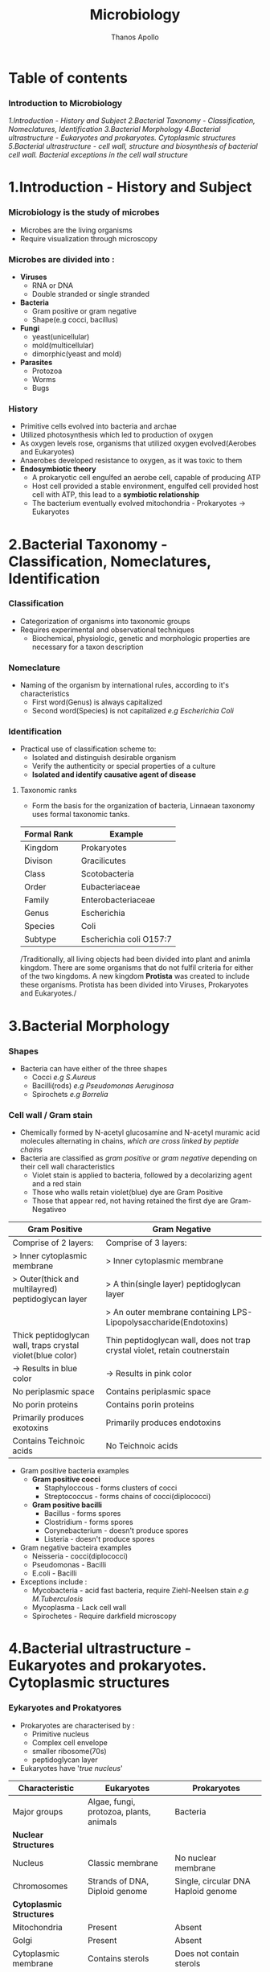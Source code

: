 #+title: Microbiology
#+author: Thanos Apollo
#+description: Personal notes of microbiology, according to the syllabus of MU-Sofia 2022

* Table of contents
*** Introduction to Microbiology
[[1.Introduction - History and Subject]]
[[2.Bacterial Taxonomy - Classification, Nomeclatures, Identification]]
[[3.Bacterial Morphology]]
[[4.Bacterial ultrastructure - Eukaryotes and prokaryotes. Cytoplasmic structures]]
[[5.Bacterial ultrastructure - cell wall, structure and biosynthesis of bacterial cell wall. Bacterial exceptions in the cell wall structure]]


* 1.Introduction - History and Subject
*** Microbiology is the study of microbes
+ Microbes are the living organisms
+ Require visualization through microscopy
*** Microbes are divided into :
+ *Viruses*
  + RNA or DNA
  + Double stranded or single stranded
+ *Bacteria*
  + Gram positive or gram negative
  + Shape(e.g cocci, bacillus)
+ *Fungi*
  + yeast(unicellular)
  + mold(multicellular)
  + dimorphic(yeast and mold)
+ *Parasites*
  + Protozoa
  + Worms
  + Bugs
*** History
+ Primitive cells evolved into bacteria and archae
+ Utilized photosynthesis which led to production of oxygen
+ As oxygen levels rose, organisms that utilized oxygen evolved(Aerobes and Eukaryotes)
+ Anaerobes developed resistance to oxygen, as it was toxic to them
+ *Endosymbiotic theory*
  + A prokaryotic cell engulfed an aerobe cell, capable of producing ATP
  + Host cell provided a stable environment, engulfed cell provided host cell with ATP, this lead to a *symbiotic relationship*
  + The bacterium eventually evolved mitochondria - Prokaryotes -> Eukaryotes
* 2.Bacterial Taxonomy - Classification, Nomeclatures, Identification
*** Classification
+ Categorization of organisms into taxonomic groups
+ Requires experimental and observational techniques
  + Biochemical, physiologic, genetic and morphologic properties are necessary for a taxon description
*** Nomeclature
+ Naming of the organism by international rules, according to it's characteristics
  + First word(Genus) is always capitalized
  + Second word(Species) is not capitalized
    /e.g Escherichia Coli/
*** Identification
+ Practical use of classification scheme to:
  + Isolated and distinguish desirable organism
  + Verify the authenticity or special properties of a culture
  + *Isolated and identify causative agent of disease*

**** Taxonomic ranks
+ Form the basis for the organization of bacteria, Linnaean taxonomy uses formal taxonomic tanks.
| Formal Rank | Example                 |
|-------------+-------------------------|
| Kingdom     | Prokaryotes             |
| Divison     | Gracilicutes            |
| Class       | Scotobacteria           |
| Order       | Eubacteriaceae          |
| Family      | Enterobacteriaceae      |
| Genus       | Escherichia             |
| Species     | Coli                    |
| Subtype     | Escherichia coli O157:7 |
|-------------+-------------------------|

/Traditionally, all living objects had been divided into plant and animla kingdom.
There are some organisms that do not fulfil criteria for either of the two kingdoms.
A new kingdom *Protista* was created to include these organisms. Protista has been divided into Viruses, Prokaryotes and Eukaryotes./
* 3.Bacterial Morphology
*** Shapes
+ Bacteria can have either of the three shapes
  + Cocci /e.g S.Aureus/
  + Bacilli(rods) /e.g Pseudomonas Aeruginosa/
  + Spirochets /e.g Borrelia/
*** Cell wall / Gram stain
+ Chemically formed by N-acetyl glucosamine and N-acetyl muramic acid molecules alternating in chains, /which are cross linked by peptide chains/
+ Bacteria are classified as /gram positive/ or /gram negative/ depending on their cell wall characteristics
  + Violet stain is applied to bacteria, followed by a decolarizing agent and a red stain
  + Those who walls retain violet(blue) dye are Gram Positive
  + Those that appear red, not having retained the first dye are Gram-Negativeo

| *Gram Positive*                                            | *Gram Negative*                                                            |
|------------------------------------------------------------+----------------------------------------------------------------------------|
| Comprise of 2 layers:                                      | Comprise of 3 layers:                                                      |
| > Inner cytoplasmic membrane                               | > Inner cytoplasmic membrane                                               |
| > Outer(thick and multilayred) peptidoglycan layer         | > A thin(single layer) peptidoglycan layer                                 |
|                                                            | > An outer membrane containing LPS-Lipopolysaccharide(Endotoxins)          |
|------------------------------------------------------------+----------------------------------------------------------------------------|
| Thick peptidoglycan wall, traps crystal violet(blue color) | Thin peptidoglycan wall, does not trap crystal violet, retain coutnerstain |
| -> Results in blue color                                   | -> Results in pink color                                                   |
|------------------------------------------------------------+----------------------------------------------------------------------------|
| No periplasmic space                                       | Contains periplasmic space                                                 |
| No porin proteins                                          | Contains porin proteins                                                    |
| Primarily produces exotoxins                               | Primarily produces endotoxins                                              |
| Contains Teichnoic acids                                   | No Teichnoic acids                                                         |
|------------------------------------------------------------+----------------------------------------------------------------------------|
+ Gram positive bacteria examples
  + *Gram positive cocci*
    + Staphyloccous - forms clusters of cocci
    + Streptococcus - forms chains of cocci(diplococci)
  + *Gram positive bacilli*
    + Bacillus - forms spores
    + Clostridium - forms spores
    + Corynebacterium - doesn't produce spores
    + Listeria - doesn't produce spores
+ Gram negative bacteira examples
  + Neisseria - cocci(diplococci)
  + Pseudomonas - Bacilli
  + E.coli - Bacilli
+ Exceptions include :
  + Mycobacteria - acid fast bacteria, require Ziehl-Neelsen stain /e.g M.Tuberculosis/
  + Mycoplasma - Lack cell wall
  + Spirochetes - Require darkfield microscopy

* 4.Bacterial ultrastructure - Eukaryotes and prokaryotes. Cytoplasmic structures
*** Eykaryotes and Prokatyores
+ Prokaryotes are characterised by :
  + Primitive nucleus
  + Complex cell envelope
  + smaller ribosome(70s)
  + peptidoglycan layer
+ Eukaryotes have '/true nucleus/'
| *Characteristic*         | *Eukaryotes*                            | *Prokaryotes*                       |
|--------------------------+-----------------------------------------+-------------------------------------|
| Major groups             | Algae, fungi, protozoa, plants, animals | Bacteria                            |
|--------------------------+-----------------------------------------+-------------------------------------|
| *Nuclear Structures*     |                                         |                                     |
|--------------------------+-----------------------------------------+-------------------------------------|
| Nucleus                  | Classic membrane                        | No nuclear membrane                 |
|--------------------------+-----------------------------------------+-------------------------------------|
| Chromosomes              | Strands of DNA, Diploid genome          | Single, circular DNA Haploid genome |
|--------------------------+-----------------------------------------+-------------------------------------|
| *Cytoplasmic Structures* |                                         |                                     |
|--------------------------+-----------------------------------------+-------------------------------------|
| Mitochondria             | Present                                 | Absent                              |
|--------------------------+-----------------------------------------+-------------------------------------|
| Golgi                    | Present                                 | Absent                              |
|--------------------------+-----------------------------------------+-------------------------------------|
| Cytoplasmic membrane     | Contains sterols                        | Does not contain sterols            |
|--------------------------+-----------------------------------------+-------------------------------------|
| Reproduction             | Sexual and asexual                      | Asexual(binary fission)             |
|--------------------------+-----------------------------------------+-------------------------------------|
| Respiration              | Via mitochondria                        | Via cytoplasmic membrane            |

*** Bacterial structures
+ *Nucleoid*
  + Bacterial DNA which typically comprises of a single circle of double-stranded DNA
  + Histones are not present to maintain conformation of DNA
  + DNA does not form nucleus
+ *Plasmid*
  + smaller genetic structures that can replicate independently of chromosomes
+ *Cytoplasmic inclusions*
  + Metachromatic granules that serve as a nutrient reserve
* 5.Bacterial ultrastructure - cell wall, structure and biosynthesis of bacterial cell wall. Bacterial exceptions in the cell wall structure
*** Cell wall
+ Distinguishes gram positive from gram negative bacteria
| *Gram Positive*                                            | *Gram Negative*                                                            |
|------------------------------------------------------------+----------------------------------------------------------------------------|
| Comprise of 2 layers:                                      | Comprise of 3 layers:                                                      |
| > Inner cytoplasmic membrane                               | > Inner cytoplasmic membrane                                               |
| > Outer(thick and multilayred) peptidoglycan layer         | > A thin(single layer) peptidoglycan layer                                 |
|                                                            | > An outer membrane containing LPS-Lipopolysaccharide(Endotoxins)          |
|------------------------------------------------------------+----------------------------------------------------------------------------|
| Thick peptidoglycan wall, traps crystal violet(blue color) | Thin peptidoglycan wall, does not trap crystal violet, retain coutnerstain |
| -> Results in blue color                                   | -> Results in pink color                                                   |
|------------------------------------------------------------+----------------------------------------------------------------------------|
| No periplasmic space                                       | Contains periplasmic space                                                 |
| No porin proteins                                          | Contains porin proteins                                                    |
| Primarily produces exotoxins                               | Primarily produces endotoxins                                              |
| Contains Teichnoic acids                                   | No Teichnoic acids                                                         |
|------------------------------------------------------------+----------------------------------------------------------------------------|

+ Bacterial exceptions
  + Mycobacteria -> consist of mycolic acids
  + Chlamydia -> muramic acid
  + Mycoplasma -> No cell wall, incoporates sterols
* 6.Bacterial ultrastructure - external structures
+ *Capsules* - Glycocalyx
  + Some bacteria are closely surrounded by loose polysaccharide or protein layers called capsules
  + Functions of capsules:
    + Protein against phagocytosis
    + K-Antigen polysaccharides, protect from immune system
    + Promote adherance
+ Flagella
  + Aid motillity
+ Pili
  + Adherance
  + Sex pili promotes conjugation -> plasmid transfer
* 7.Bacterial ultrastructure - spores
+ Bacterial endospores are the most resistant cells
+ Spore = dehydrated, multishelled structure, dormant
+ Formed when nutriends are limited
  + Allows bacteria to survive extreme conditions
  + Spores lack metabolic activity
  + Core contains dipicolinic acid -> responsible for heat resistance
+ Must autoclave to kill spores
+ Hydrogen peroxide and iodine based agents are also sporocidal

* 8.Bacterial Metabolism
+ Bacterial metabolism refers to biochemical reactions that occur within a bacterium
+ Bacterial can be further classified according to their metabolic process i.e how they deal with oxygen, how they deal with their carbon energy source as well as the end products they produce
+ Classification according to oxygen utilization
  + Obligate Aerobes
    + Cannot survive without oxygen
    + Require oxygen for growth
    + Use O2 as final e- acceptor in aerobic respiration
  + Obligate Anaerobes
    + Cannot survive in the presence of oxygen
    + Don't need O2 as nutrient
    + Survive by fermentation and anaerobic respiration
  + Facultative anaerobes
    + Prefer O2 but can grow without it
* 9.Bacterial growth and cell division
*** Bacterial growth requirments
+ Effects of pH
  + Acidophiles -> prefer acidic enviroments e.g mycobacteria
  + Neutrophils -> neutral pH
  + Alkaliphiles -> alkaline environments e.g Vibrio cholerae
+ Effects of Temperatrue
  + Psychophiles -> prefer cold
  + Mesophiles -> prefer 37C
  + Thermophiles -> prefer hot > 45C
*** Bacterial Cell division
+ Grow and replicate by binary fission
+ Asexual type of cell division
  + two identical daughter cells are formed
* 10.Bacterial Genetics: DNA- the genetic material-structure, replication and function
+ Genetics is the science of hereditary and variability of organisms, including microorganisms
*** Genetic material-structure
+ Bacterial genome consists of :
  + Bacterial chromosome
  + Plasmids
  + Transpons
  + Integrons
+ *Bacterial chromosome*
  + A single circular haploid circular molecule
  + Bacterial DNA is *supercoiled* due to DNA gyrase
+ *Plasmids*
  + Extrachromosomal, non-essential, replicate independently of bacterial chromosome, smaller than chromosome
  + Carry genes for virulence factors or antiobiotic resistance
+ *Transpons*
  + /known as jumping genes/
  + Transfer genes from one place to another or between different DNA molecules i.e plasmid -> chromosome
+ *Integrons*
  + Contains cassettes of resistance genes and together with transponosons play important role in dissemination of antimicrobial resistance
*** Replication
+ Replication is initiated at Ori C
+ Helicase unwinds double helix -> replication fork
+ Primase synethesizes Primer
+ DNA polymerase synthesizes a copy of DNA in 5-3 direction, leading and lagging strands
+ DNA ligase 'glues' pieces of DNA on lagging strand
*** Function
+ Bacteria don't have any introns or exons
+ Genes are organized into operons
+ Operon = Genes that are *controlled by operator*
+ /e.g Lac Operon in E.Coli/
* 11.Bacterial Genetics : Mutation, recombination and DNA exchange
+ *Transformation*:
  + Competent bacteria can bind and import pieces of environmental naked bacterial DNA
+ *Conjugation*
  + Transfer of dna material using plasmids
+ *Transduction*
  + Generalized -> A *packaging* error. Lytic phage infects bacterium, leading to cleavage of bacterial DNA. Parts of bacterial chromosomal DNA may become packaged in phage capsid, phage infects another bacterium, transferring these genes
  + Speciliazed -> An *excision* event.
    + Lysogenic phage infects bacterium
    + Viral DNA incoporates into bacterial chromosome
    + When phage DNA is excised, bacterial genes may be excised with it
    + DNA is packaged into phage capsid and can infect another bacterium


* 32.Staphyloccous
*** Characteristic:
+ *Spherical cocci, grow in clusters*
+ absence of endospores
+ non-motile
+ facultative anaerobic
+ *Gram positive*
+ *Catalase positive*
+ Present on skin and mucous membranes
+ Staphyloccous Aureus is the only coagulase positive Staphylococci
*** S.Aureus
| Reservoir | Bacterial culture    | Virulence factors                                              | Diseases                     | Treatment                  |
|-----------+----------------------+----------------------------------------------------------------+------------------------------+----------------------------|
| Skin      | Gold-yellow colonies | Enzymes:                                                       | Cellulitis                   | MSSA                       |
| Nares     | Beta hemolysis       | - Catalase                                                     | Impetigo                     | - Oxacillin or Clindamycin |
|           | Mannitol fermenter   | - Coagulase                                                    | Abscess                      | MRSA                       |
|           | Catalase +           | - Hyuloronidase                                                | Acute bacterial endocarditis | - Vancomycin               |
|           | Coagualse +          | - Penicillinase                                                | Septic arthritis             | - Linezolid                |
|           |                      | Toxins                                                         | Ostemyelitis                 |                            |
|           |                      | - Toxic-shock syndrome toxin                                   |                              |                            |
|           |                      | - Preformed enterotoxins                                       |                              |                            |
|           |                      | Proteins                                                       |                              |                            |
|           |                      | - Protein A : Binds to IgG fc portion, preventing phagocytosis |                              |                            |
|           |                      | - Modified PNB(in MRSA)                                        |                              |                            |
|           |                      | - Capsular polysaccharides                                     |                              |                            |
*** Staphylococcus epidermidis
| Reservoir | Bacterial culture       | Virulence factors  | Diseases                            | Treatment   |
|-----------+-------------------------+--------------------+-------------------------------------+-------------|
| Skin      | *Novobiocin-sensitive*  | Urease producer    | Foreign body infections             | Clindamycin |
|           | Catalase +              | Biofilm production | e.g catheters or prosthetic devices | Vancomycin  |
|           | *Mannitol nonfermenter* |                    |                                     |             |
*** Staphylococcus saprophyticus
| Resevoir             | Bacterial Culture    | Virulence factors | Diseases | Treatment              |
|----------------------+----------------------+-------------------+----------+------------------------|
| female genital tract | Novobiocin-resistant | Urease producer   | UTIs     | TMP/SMX                |
|                      |                      |                   |          | Amoxcillin-clavulanate |
* 33.Streptococcus - group A, B and other Beta-hemolytic streptococci
*** Characteristics
+ All streptococci are catalase negative(-)
+ Susceptible to penicillin
+ Commonly arranged in chains
*** Group A - Streptococcus pyogenes
| Resrvoir   | Bacterial Culture      | Virulence Factors                                   | Diseases                               | Treatment   |
|------------+------------------------+-----------------------------------------------------+----------------------------------------+-------------|
| Orophatynx | Chain like arrangement | Toxins:                                             | Head and neck                          | Penicillin  |
|            | Facultative anaerobe   | - Erythrogenic exotoxin A                           | - Tonsilitis                           | Clindamycin |
|            | Lancefield group A     | - Streptolysin O                                    | - Otitis Media                         |             |
|            | *Bacitracin-Sensitive* | - Streptococcal Pyrogenic Toxin                     | - Pharyngitis                          |             |
|            | PYR positive           | Enzymes :                                           | Skin :                                 |             |
|            |                        | - DNAse - Destroys neutrophils                      | - Cellulitis                           |             |
|            |                        | - Streptokinase                                     | - Impetigo                             |             |
|            |                        | - Hyaluronidase                                     | - Necrotizing fasciitis                |             |
|            |                        | Proteins:                                           | Toxin mediated                         |             |
|            |                        | - Protein F -Meditates adherance to epithelia cells | - Scarlet fever                        |             |
|            |                        | - M Protein - prevents opsonization                 | - Toxc shock-like syndrome             |             |
|            |                        | - Hyaluronic acid capsule - inhibits phagocytosis   | Immunologic                            |             |
|            |                        |                                                     | - Acute rheumatic fever                |             |
|            |                        |                                                     | - Poststreptococcal glomerulonephritis |             |
|------------+------------------------+-----------------------------------------------------+----------------------------------------+-------------|

*** Group B - Streptococcus Agalactiae
+ Primarly affects babies (-B for babies)
| Reservoir     | Bacterial cutlure                             | Virulence factors | Diseases            | Treatment              |
|---------------+-----------------------------------------------+-------------------+---------------------+------------------------|
| Genital tract | *Bacitracin resistant*                        | Capsule           | Neonatal meningitis | Penicillin             |
|               | Lancfield Group B                             |                   | Neonatal sepsis     | 2nd gen Cephalosporins |
|               | Chain arangement                              |                   |                     |                        |
|               | Facultative anaerobe                          |                   |                     |                        |
|               | CAMP factor :                                 |                   |                     |                        |
|               | - Enlarges hemolysis in culture with S.Aureus |                   |                     |                        |
|               | Hippurate positive                            |                   |                     |                        |
|               | PYR negative                                  |                   |                     |                        |
|---------------+-----------------------------------------------+-------------------+---------------------+------------------------|

*** Other Beta hemolytic streptococci
**** Streptococcus Gallolyticus
| Reservoir | Bacterial Culture                 | Virulence factors | Diseases               | Treatment              |
|-----------+-----------------------------------+-------------------+------------------------+------------------------|
| GI tract  | Lancfield group D                 | Capsule           | Bacteremia             | Penicillin             |
|           | chain arrangement                 |                   | Endocarditis           | 3rd gen cephalosporins |
|           | beta hemolysis or gamma hemolysis |                   | *Colorectal Carcinoma* |                        |
|-----------+-----------------------------------+-------------------+------------------------+------------------------|
* 34.Streptococcus - Viridans streptococci, Streptococcus pneumoniae, Enterococcus
*** Characteristics
+ All Streptococci are catalase negative
+ Usually suceptible to penicillins
+ Chain like arrangement
*** Viridans streptococci
+ Includes S.Mitis, S.Mutans and S.Sanguinis
| Reservoir  | Bacterial culture      | Virulence Factors                             | Diseases                        | Treatment    |
|------------+------------------------+-----------------------------------------------+---------------------------------+--------------|
| Oropharynx | Chain-like arrangement | Dextrans :                                    | Dental carries:                 | *Penicillin* |
|            | *Optochin-resistant*   | - Facilitates binding on damaged heart valves | -By S.Mutans and S.Mitis        | Ceftriaxone  |
|            | Bile-insoluble         | Biofilm formation(dental plaqute):            | Subacute bacterial endocarditis | Macrolides   |
|            |                        | - by S.Mutans and S.Mitis                     | - By S.Sanguinis                |              |
|------------+------------------------+-----------------------------------------------+---------------------------------+--------------|

*** Streptococcus Pneumoniae
| Reservoir   | Bacterial Cutlure                  | Virulence Factors         | Diseases     | Treatment     |
|-------------+------------------------------------+---------------------------+--------------+---------------|
| Nasopharynx | *Optochin sensitive*               | Capsulaer Polysaccharides | Otitis media | Penicillin    |
|             | bile-soluble                       | IgA protease              | Sinusitis    | *Ceftriaxone* |
|             | *Enacapsulated*                    |                           | Pharyngitis  | Macrolides    |
|             | lancet-shaped diplococci in chains |                           | *Meningitis* |               |
|-------------+------------------------------------+---------------------------+--------------+---------------|

*** Enterococcus
+ 2 species:
  + E.Facium - Less common, resistant to vancomycin
  + E.Faecalis - More common, not resistant to vancomycin
| Reservoir | Bacterial culture                   | Diseases                 | Treatment    |
|-----------+-------------------------------------+--------------------------+--------------|
| GI Tract  | Diplococci in chains                | UTIs                     | Vancomycin   |
|           | *Lancfield Group D*                 | Billiary tree infections | VRE :        |
|           | Alpha hemolysis and gamma hemolysis | Subacute endocarditis    | - Linezolid  |
|           | PYR positive                        |                          | - Daptomycin |
|           | *Growth in bile and 6.5% NaCl*      |                          |              |
|-----------+-------------------------------------+--------------------------+--------------|

* 35.Corynebacterium
| *Reservoir*       | *Bacterial culture*                       | *Virulence Factors*       | *Diseases*    | *Treatment*                      |
|-------------------+-------------------------------------------+---------------------------+---------------+----------------------------------|
| Respiratory tract | Gram positive bacilli                     | Diptheria toxin(exotoxin) | Diphtheriasis | Macrolides                       |
|                   | Facultative anaerobe                      |                           |               | Diptheria antitoxin may be added |
|                   | *Elek test :*                             |                           |               |                                  |
|                   | - Detection of toxin                      |                           |               |                                  |
|                   | *Tellurite agar* : Black colonies         |                           |               |                                  |
|                   | *Loffler medium* : metachromatic granules |                           |               |                                  |

+ Transmission by respiratory droplets
+ Diptheria toxin ADP-ribosylates EL-2 inhibiting protein synthesis
+ Causes Diptheriasis:
  + Local featues :
    + *Grayish pseudomembrane* over the posterior pharyngeal wall or tonsils
    + Bull neck due to *cervial lymphadenopathy*
  + Systemic featues :
    + Myocarditis
* 36.Listeria, Gardnerella
*** Listeria Monocytogenes
| Resevoir                     | Bacterial culture                              | Virulence factors | Diseases               | Treatment  |
|------------------------------+------------------------------------------------+-------------------+------------------------+------------|
| Unpasteurized dairy products | Facultative anaerobe                           | Actin rocket tail | Listeriosis            | Ampicillin |
| Cold deli meats              | Facultative intracellular                      | Cold resistance   | Congenital Listeriosis | Penicillin |
| Transplacental transmission  | Flagella with characteristic tumbling motility |                   | Amnionitis :           |            |
|                              | Gram positive bacilli                          |                   | - Leads to abortion    |            |
|------------------------------+------------------------------------------------+-------------------+------------------------+------------|
+ Healthy individuals: *asymptomatic*
+ Pregnant woman :
  + Flu-like illness
  + Spontaneous abortion
+ Neonates :
  + *Meningitis*
  + Sepsis
  + Granulomatosis infantiseptica
*** Gardnerella Vaginalis
| Reservoir            | Bacterial culture                   | Virulence factors | Diseases            | Treatment     |
|----------------------+-------------------------------------+-------------------+---------------------+---------------|
| Normal vaginal flora | Gram variable rod                   | Pili              | Bacterial vaginosis | Metronidazole |
|                      | KOH whiff test used for diagnostics | Capsule           |                     | Clindamycin   |
|                      | -> Clue cells                       | Phospholipase C   |                     |               |
|                      | *Grows at pH > 4.5*                 | Biofilm formation |                     |               |
|----------------------+-------------------------------------+-------------------+---------------------+---------------|

* 37.Neisseria - N. Gonorrhoea
+ Gram negative, intracellular, aerobic diplococci
+ Sexual transmission
+ NO polysaccaride capsule
+ NO maltose acid detection
+ NO vaccine due to antigenic variation of pilus proteins

| Reservoir      | Bacterial Culture                  | Virulence Factors                      | Diseases                  | Treatment                               |
|----------------+------------------------------------+----------------------------------------+---------------------------+-----------------------------------------|
| Genitral tract | Diplococcus                        | IgA protease                           | Fitz-Hugh-Curtis syndrome | Ceftriaxone+Doxycycline OR Azithromycin |
|                | Intracellular - within neutrophils | Lipooligosaccharides                   | Gonorrhoeae               |                                         |
|                | Growth in Thayer-Martin agar       | Antigenic variation of pili:           | Neonatal conjuctivitis    |                                         |
|                | *Glucose fermenter*                | - Avoidance of neutralising antibodies | Septic arhtitis(knee)     |                                         |
|                | *Does NOT ferment maltose!*        |                                        |                           |                                         |
|                | Gram negative                      |                                        |                           |                                         |
|                | Aerobic                            |                                        |                           |                                         |
|----------------+------------------------------------+----------------------------------------+---------------------------+-----------------------------------------|
+ Diagnoses with NAAT(PCR)
+ We add doxycycline in case of co-infection with Chlamydia
+ Clinical features :
  + Purulent urethral discharge (yellow-green)
  + Fitz-Hugh-Curtis syndrome :
    + Liver capsule inflammation, commonly as complication of pelvic inflammatory disease in females
* 38.Neisseria - N. Meningitidis
| Resevoir    | Bacterial culture               | Virulence factors                      | Diseases                                | Treatment   |
|-------------+---------------------------------+----------------------------------------+-----------------------------------------+-------------|
| Nasopharynx | Gram negative diplococci        | IgA protease                           | Meningitis                              | Ceftriaxone |
|             | Facultative intracellular       | Capsular polysaccharides               | Waterhouse-Friderichsen sydnrome        |             |
|             | Growth in Thayer-Martin agar    | Lipooligosaccharides                   | Meningococcemia with petechial bleeding |             |
|             | *Glucose AND Maltose fermenter* | Pili and proteins that allow adherance |                                         |             |
|-------------+---------------------------------+----------------------------------------+-----------------------------------------+-------------|

+ Transmission by respiratory droplets
+ Vaccination available
+ Diagnsoed via PCR or culture
* 39.Enterobacteriaceae - E.Coli and other opportunistic Enterobacteriaceae (Klebsiella, Enterobacter, Serratia - group KES' Proteus,Morganella, Citrobacter)
*** Enterobacteriaceae
+ Largest family of gram-negative rod shaped bacteria
+ Found in soil, water and vegetation, and are part of the normal intestinal flora of humans and most animals
+ *E.Coli*
  + Sorbitol and lactose fermenter(*EHEC does not ferment sorbitol*)
  + *Forms pink colonies on McConkey agar*
  + *Green colonies on eosin-methylene blue agar*
+ Virulence factors :
  + Fimbriae -> cystitis and pyelonephritis(P pili)
  + K Capsule -> pneumonia, neonatal meningitis
  + LPS endotoxin -> Septic shock
  + resistance against bile acids -> proliferation in GI tract
+ Treatment :
  + TMP/SMX
  + Ciprofloxacin
+ Transmission :
  + Contaminated food/water with feces
  + Fecal oral transmission

+ *Enteroinvasive E.Coli*
  + microbes invade intestinal mucosa and causes necrosis and inflammation
  + Invasive dysentry, similar to Shigella
+ *Enterotoxigenic E.Coli*
  + Produces heat labile and heat stable enterotxins
  + No inflammation or invasion
  + *Travelers diarrhea* (watery)
+ *Enteropathogenic E.Coli*
  + *NO Toxin* produced
  + Adheres to apical surface, causes malabsorption
  + Watery Diarrhea *usually in children*
+ *Enterohemorrhagic E.Coli*
  + O157-H7 is the most common serotype
  + Transmitted usually via undercooked beef
  + Shiga-like toxin -> *hemolytic uremic syndrome*
    + triad of anemia, thrombocytopenia and acute kidney injury due to microthrombi -> mechanical hemolysis, reduced renal blood flow
*** Klebsiella
+ Gram negative rod
+ Lactose fermenting bacteria -> pink colonies in MacConkey agar
+ intestibal microbe that causes lobar pneumonia and lung abscess ; more common in patients with heavy alcohol use or immusupressed patients
+ Mucoid colonies -> caused by abundant *polysaccharide capsules*
+ *Red jelly sputum*
+ Causes nosocomial infections -> UTIs pneumonia
+ Multidrug resistance -> Treatment with Carbapenems
+ *Immotile*
*** Serratia
+ Gram negative rod
+ Lactose fermenting bacteria -> pink colonies in MacConkey agar
+ *Catalase positive*
+ Causes nosocomial infections -> UTIs, pneumonia
+ Multidrug resistance -> Treat with Carbapenems
+ *Motile*
*** Enterobacter
+ Gram negative rod
+ Lactose fermenting bacteria -> pink colonies in MacConkey agar
+ Causes nosocomial infections -> UTIs, pneumonia
+ Multidrug resistance -> Treat with Carbapenems
+ *Motile*
*** Citrobacter
+ Gram negative enteric rod
+ Lactose fermenting bacteria -> pink colonies in MacConkey agar
*** Proteus
+ Gram negative bacillus
+ Exhibit *swarming motility* when plated
+ Characteristic fishy odor
+ *Ureaser producer*
+ Causes UTIs -> formation of staghorn calculi
+ Treat with TMP/SMX
* 40.Enterobacteriacecae - Salmonella
+ Gram negative rods
+ Facultative intracellular
*** Salmonella Enteritidis
| Reservoir                  | Bacterial Cutlure                               | Virulence factors  | Diseases           | Treatment          |
|----------------------------+-------------------------------------------------+--------------------+--------------------+--------------------|
| Humans                     | Produce hydrogen sulfide(H2S) -> Black colonies | Flagellar motility | Salmonellosis:     | Severe cases:      |
| poultry, pets and reptiles | No lactose fermentation                         | Endotoxin          | ->Bloody diarrhea  | ->Fluoruqoinolines |
|                            | Acid labile -> High infectious dose required    |                    | Reactive arthritis | Mild cases :       |
|                            | Facultative intracellular within macrophages    |                    |                    | ->Supportive       |

*** Salmonella Typhi and Paratyphi
| Resevoir      | Bacterial culture                               | Virulence factors  | Diseases                            | Treatment        |
|---------------+-------------------------------------------------+--------------------+-------------------------------------+------------------|
| *ONLY humans* | Acid labile -> high infectious dose required    | Flagellar motility | Typohoid fever                      | Fluoruqoinolines |
|               | Produce hydrogen sulfide(H2S) -> Black colonies | *Vi capsule*       | Paratyphoid fever                   | Ceftriaxone      |
|               | No lactose fermentation                         |                    | Osteomyelitis in sicke cell disease |                  |

* 41.Shigella
+ Gram negative bacilli
+ Fecal oral transmission
*** Shigella dysenteriae
| Reservoir   | Bacterial culture                | Virulence factors         | Diseases                            | Treatment        |
|-------------+----------------------------------+---------------------------+-------------------------------------+------------------|
| ONLY Humans | Acid stable                      | Shiga toxin               | Shigellosis(bloody diarrhea)        | Fluoroquinolones |
|             | Spread from cell to cell:        | Type III secretion system | *Hemolytic uremic syndrome:*        | Ceftriaxone      |
|             | ->Invasion of M cells            |                           | ->Microangiopathic thrombocytopenia |                  |
|             | No lactose fermentation          |                           | ->More common in children           |                  |
|             | *Green colonies on hektoen agar* |                           | ->Acute kidney injury               |                  |
|             | Immotile                         |                           |                                     |                  |
|-------------+----------------------------------+---------------------------+-------------------------------------+------------------|
+ Shiga Toxin :
  + Inactivate 60s ribosomal unit, removing adenine from rRNA
* 42.Enterobacteriaceae - Yersinia
+ Gram negative bacilli
*** Yersinia Pestis
+ Transmission by flea bites
| Reservoir | Bacterial culture         | Virulence factors | Diseases | Treatment       |
|-----------+---------------------------+-------------------+----------+-----------------|
| Rodents   | Facultative intracellular | Cold resistance   | Plague   | Tetracyclines   |
|           | Bipolar Staining          |                   |          | Aminoglycosides |
|           | Gram negative bacilli     |                   |          |                 |
|-----------+---------------------------+-------------------+----------+-----------------|
+ Bubonic plague :
  + Fever, headache, myalgias, *swollen lymph nodes(buboes)*
*** Yersinia enterolitica
| Reservoir                  | Bacterial culture | Virulence factors | Diseass           | Treatment        |
|----------------------------+-------------------+-------------------+-------------------+------------------|
| Pets                       | *Pleomorphic*     | Cold resistance   | Yersiniosis       | Fluoroquinolones |
| Reptiles                   |                   |                   | Reactive arhtitis | Supportive       |
| Contaminated pork and milk |                   |                   |                   |                  |
|----------------------------+-------------------+-------------------+-------------------+------------------|
+ Yersioniosis causes bloody diarrhea

* 43.Vibrionaceae- V. Cholerae, other Vibrio species associated with human diseases
*** Vibrio cholerae
| Reservoir          | Bacterial culture             | Virulence factors     | Diseases | Treatment        |
|--------------------+-------------------------------+-----------------------+----------+------------------|
| Contaminated water | Polar flagella                | Cholera toxin         | Cholera  | Fluoroquinolones |
|                    | Grows on alkaline media       | ->Rice water diarrhea |          |                  |
|                    | Acid labile                   |                       |          |                  |
|                    | Oxidase positive              |                       |          |                  |
|                    | *Gram negative, comma shaped* |                       |          |                  |
|--------------------+-------------------------------+-----------------------+----------+------------------|
*** Vibrio Vulnificus
| Reservoir                               | Bacterial culture | Virulence factors       | Diseases                         | Treatment        |
|-----------------------------------------+-------------------+-------------------------+----------------------------------+------------------|
| Contaminated water-Marine environments  | Lactose fermenter | Lipopolysaccharide(LPS) | Cellulitis, bullous skin lesions | Doxycycline      |
| ->Wounds infected by contaminated water | Polar flagella    | Exotoxins:              | Necrotizing fasciitis            | Fluoroquinolones |
|                                         | Gram negative     | -> Hemolysin            | -> Wound infections              |                  |
|                                         | Bacilli shaped    | -> Metalloproteases     |                                  |                  |
|-----------------------------------------+-------------------+-------------------------+----------------------------------+------------------|

* 44.Campylobacter and Helicobacter
*** Helicobacter pylori
| Reservoir     | Bacterial culture             | Virulence factors | Disease                  | Treatment               |
|---------------+-------------------------------+-------------------+--------------------------+-------------------------|
| mainly Humans | Curved gram negative rod      | Urease producer   | Type B *Gastritis*       | Tripple therapy:        |
|               | Flagellated(motile)           |                   | Duodenal peptic ulcers   | - Clarithromycin +      |
|               | Oxidase positive              |                   | *Gastric adenocarcinoma* | - Amoxcillin +          |
|               | Urease positive               |                   | MALT lymphoma            | - Proton Pump Inhibitor |
|               | ->Urease breath for diagnosis |                   |                          |                         |
*** Campylobacter
| Reservoir               | Bacterial culture        | Virulence factors           | Disease                         | Treatment  |
|-------------------------+--------------------------+-----------------------------+---------------------------------+------------|
| Poultry                 | Curved gram negative rod | Type IV secretion system    | Bloody diarrhea                 | Macrolides |
| Fecal-oral transmission | Grows at 42C             | Cytolethal-distending toxin | Proceeds Guillain-Bare syndrome |            |
|                         | Oxidase positive         |                             |                                 |            |
|-------------------------+--------------------------+-----------------------------+---------------------------------+------------|

* 45.Pseudomonas and related organisms (Burkholdelia, Stenotrophomonas, Acinetobacter, Moraxella)
+ Gram negative rods
*** Pseudomonas aeruginosa
| Resevoir                           | Bacterial culture                     | Virulence factors                 | Diseases                     | Treatment  |
|------------------------------------+---------------------------------------+-----------------------------------+------------------------------+------------|
| Water                              | Flagellated(motile)                   | Polysaccharide Capsule            | Nosocomial pneumonia         | *CAMPFIRE* |
| Hot tubs                           | Obligate Aerobe                       | Endotoxin ->Fever                 | Nosocomia UTIs               |            |
| Contaminated contact lens solution | Catalase positive                     | *Exotoxin A*                      | Sepsis                       |            |
|                                    | Oxidase positive                      | -> Inactivates EF-2               | *hottub folliculitis*        |            |
|                                    | Produces *pyocyanin* and *pyoverdin*: | -> inhibition of protein synthsis | Otitis externa               |            |
|                                    | -> Blue green pigment                 | *Phospholipase C*                 | in IV drug users :           |            |
|                                    | ->Formation of green pus in infection | ->Degrades cell membranes         | -> Endocarditis              |            |
|                                    | ->Generate reactive oxygen species    |                                   | -> Osteomyelitis             |            |
|                                    |                                       |                                   | In cystic fibrosis patients: |            |
|                                    |                                       |                                   | ->chronic pneumonia          |            |
|------------------------------------+---------------------------------------+-----------------------------------+------------------------------+------------|
+ *CAMPFIRE* :
  + Carbapenems OR
  + Aminoglycosides OR
  + Macrolides OR
  + Polymixins OR
  + Fluoroquinolones OR
  + thIRd generation cephalosporins -> ceftazidime OR
  + Extended Spectrum Penicillins with B-lactamase inhibitor -> piperacillin + tazobactam
*** Burkholdelia
+ Treatment for both -> Ceftazidime
+ *Burkholdelia pseudomallei*
  + Motile, oxidase positive, gram negative bacillus with *bipolar staining* seen using *Wright's stain* or methylene blue
  + Causes *melioidosis*
    + Commonly presents as pulmonary infection -> primary pneumonitis
    + Some patiens may deveop skin infections
+ *Burkholdelia Pseudomallei*
  + nonmotile, nonpigmented, aerobic gram negative rod
  + Causes *glanders*
    + Disease of horses, transmissible to humans
    + Human disease will present as ulcer of the skin followed by lymphangitis and sepsis
    + Inhalation may lead to primary pneumonia
*** Stentrophomonas Maltophilia
+ gram negative rod, on blood agar presents with a green or gray color
+ *oxidase negative*, positive for DNase and *oxidation of glucose and maltose*
+ Associated with nosocomial pneumonia and UTIs
  + mostly with plastic intravenous catheters
*** Acinetobacter
+ Aerobic, gram negative coccobacilli
+ Commonly mistaken for neisseria species on cultures
  + Neisseria is oxidase positive, Acinetobacter is *oxidase negative*
+ Associated with nosocmial device infections -> UTIs, Pneumonia
+ Mutlidrug resistance, treat with Colistin or Aminoglycosides(Gentamcin, Amikacin, Tobramycin)
*** Moraxella
+ Gram negative bacilli
+ nonmotile, nonfermentive and oxidase positive
+ part of normal flora of the upper respiratory tract
+ Occasionally cause bacteremia and endocarditis
+ Susceptible to penicillins
* 46.Bordetella
*** Bordetella pertrussis
+ Gram negative coccobacillus
| Resevoir          | Bacterial culture              | Virulence factors                | Diseases                  | Treatment  |
|-------------------+--------------------------------+----------------------------------+---------------------------+------------|
| Only humans       | Requires enriched media:       | Capsule                          | Petrussis - Whopping couh | Macrolides |
| Respiratory tract | - Bordet-Gengou(potato) medium | *Pertrusis toxin*:               |                           |            |
|                   | OR                             | ->ADP-ribosylation of Gi protein |                           |            |
|                   | - Regan-Lowe medium            | ->Impaired signalling pathways   |                           |            |
|                   | Oxidase positive               | *Tracheal cytotoxin :*           |                           |            |
|                   | Catalase positive              | -> Kills epithelial cells        |                           |            |
|                   | Nonmotile                      |                                  |                           |            |
|-------------------+--------------------------------+----------------------------------+---------------------------+------------|
+ Pertrusis
  + Primarily affects children 6months old to 5 years old
  + 3 stages :
    + Catarrhal -> upper respiratory infection with mild cough
    + Paroxysmal -> Intense paroxysmal coughing(especially at night) followed by a *whooping sound*
    + Convalescent -> Progressive reduction of symtpoms
* 47.Francisella Tularensis
| Reservoir        | Bacterial Culture               | Virulence factors      | Diseases  | Treatment                  |
|------------------+---------------------------------+------------------------+-----------+----------------------------|
| Rabbits          | Gram negative coccobacillus     | Polysaccharide capsule | Tularemia | Streptomycin + doxycycline |
| Dermacentor Tick | Aerobic                         |                        |           |                            |
| Deer flies       | Facultative intracellular       |                        |           |                            |
|                  | Grows on charcoal yeast extract |                        |           |                            |
|------------------+---------------------------------+------------------------+-----------+----------------------------|
+ Tularemia:
  + Allf forms will present with fever, headache and pain in the involved region and regional lymph nodes
  + Ulcerating papule starts to develop
  + Regional lymph nodes enlarge and may become necrotic
  + Inhalation of an infective aerosol results in peribronchial inflammation and localized pneumonitis

* 48.Brucella
+ gram negative coccobacilli
| Reservoir                   | Bacterial culture               | Virulence factors  | Diseases      | Treatment              |
|-----------------------------+---------------------------------+--------------------+---------------+------------------------|
| Upasteurized dairy products | Facultative intracellular       | Lipopolysaccharide | Brucellosis   | Doxycycline + Rifampin |
| Goats, sheep, cattle        | -> Within macrophages           | Catalase positive  | Osteomyelitis |                        |
|                             | Grows on charcoal yeast extract |                    |               |                        |
|-----------------------------+---------------------------------+--------------------+---------------+------------------------|

+ Brucellosis
  + GI symptoms
  + Lymph nodes enlargement
  + Spleenomegaly
* 49.Haemophilus
+ Gram negative coccobacilli
*** Haemophilus Influenza
| Reservoir            | Bacterial culture                                | Virulence factors | Diseases                  | Treatment                    |
|----------------------+--------------------------------------------------+-------------------+---------------------------+------------------------------|
| Nasopharynx          | Gram negative coccobacilli                       | IgA protease      | Arthritis                 | Amoxcillin + Clavulanate     |
| Aerosol transmission | Haemophilic bacteria -> grows on chocolate agar* |                   | Epiglottitis              | Ceftriaxone for Meningitidis |
|                      | Grows in pressence of S.Aureus                   |                   | Meningitidis(Only type B) |                              |
|                      | *Requires X(hematin) factor and V Factor(NAD)    |                   | Otitis                    |                              |
|                      | *ONLY* type H.Influenza Type B has capsule       |                   | Pneumonia                 |                              |

*** Haemophilus Ducreyi
| Reservoir | Bacterial culture                | Virulence factors | Diseases         | Treatment  |
|-----------+----------------------------------+-------------------+------------------+------------|
| Humans    | Haemophilic bacteria:            | Hemolysin         | Wound infections | Macrolides |
|           | ->Requires factor X and factor V | Cytolethal toxin: | Chancroid        |            |
|           |                                  | ->Ulcer formation |                  |            |
|-----------+----------------------------------+-------------------+------------------+------------|
* 50.Miscellaneous Gram Negative bacteria (Legionella, Bartonella, Streptobacillus and Spirillum)
*** Legionella Pneumophilla
+ Transmission:
  + Inhalation of infected aerosols e.g infected air-conditioning system
  + /Only Legionella species that hydrolyzes hippurate/
  + More common in smokers
| Reservoir           | Bacterial Culture                  | Virulence factors  | Diseases             | Treatment        |
|---------------------+------------------------------------+--------------------+----------------------+------------------|
| Aqueous enviroments | Gram negative bacillus, atypical:  | Flagella           | Legionnaires disease | Macrolides       |
|                     | ->Stain poorly, use *silver stain* | Lipopolysaccharide | Pontiac fever        | Fluoroquinolones |
|                     | Grows on charcoal yeast extract    |                    |                      |                  |
|                     | Facultative intracellular          |                    |                      |                  |
|                     | *Oxidase positive*                 |                    |                      |                  |
|---------------------+------------------------------------+--------------------+----------------------+------------------|

+ *Legionnaires Disease*
  + Presents with hyponatremia
  + Headache and confusion
  + High fever
  + Characteristic *pneumonia WITH diarrhea*
+ *Pontiac fever*
  + Self-limitting respiratory disease, mild-flue symptoms
+ Diagnosis with urine antigen test
*** Bartonella
+ Pleomorphic gram negative rods
+ Visualization with *Warthin Starry stain*
+ *Bortonella Bacilliformis*
  + Posseses a protein that causes deformity of RBCs
  + Causes *Oroya fever* -> rapid development of severe anemia, hepatosplenomegaly and hemorrhage into the lymph nodes
  + 40% mortality
  + Treat with doxycycline or cirpofloxacin
  + Giemsa stain can be used for visualaztion, using a blood sample
+ *Bortonella Henselae*
| Resevoir | Bacterial culture         | Virulence factors  | Diseases                  | Treatment  |
|----------+---------------------------+--------------------+---------------------------+------------|
| Cats     | Facultative intracellular | Lipopolysaccharide | Cat scratch disease       | Macrolides |
|          |                           |                    | In HIV patients :         |            |
|          |                           |                    | -> Bacillary angiomatosis |            |
|          |                           |                    | Bacterial endocarditis    |            |
|----------+---------------------------+--------------------+---------------------------+------------|
   + Cat scratch disease :
     + Bening, self-limmiting infection transmitted by cats scratches/biting
     + General malaise with a localized erythamous nontender papule
     + Swollen lymph nodes, commonly affects axilla, neck or groin
+ *Bacillary angiomatosis*
  + red papules that bleed easily
  + similar to kaposi sarcoma but has *neutrophilic iniltrate*
*** Streptobacillus Moniliformis
+ Gram negative, pleomorphic rod, forms irregular chains
+ Grows best at 37C in media containing serum protein, ceases to grow at 22C
+ Found in *rats*, humans are infected by rat bites -> *rat bite fever*
+ *Rat bite fever* :
  + Septic fever and petechial rashes
  + Painful polyarthitis
*** Spirillum Minor
+ Gram negative spiral shaped organism carried by rats
+ Causes a form of *rat fever(sodoku)*
  + Regional swelling with relapsing fever
* 51.Anaerobic Gram positive cocci and Nonspore-forming Bacteria
*** Peptococcus Niger
+ Opportunistic pathogen
+ Causes subacute purulent infections
+ G+, nonmotile, anaerobic cocci found in intestinal mucous membranes
+ Produces hydrogen sulfide -> forms black colonies
*** Peptostreptococcus
+ Opportunistic pathogen
+ Causes subacute purulent infections
+ May lead to necrotizing fasciitis
+ Can cause brain, liver and lung abscess
* 52.Anaerobic Spore-Forming Bacteria- Clostridium
+ Gram positive motile rods
+ *Anaerobic*
*** Clostridium difficile
| Reservior | Bacterial culture | Virulence factors    | Diseases                         | Treatment     |
|-----------+-------------------+----------------------+----------------------------------+---------------|
| GI tract  | *Anaerobe*        | Toxin A(Enterotoxin) | Pseudomembranous Colitis:        | Metronidazole |
|           |                   | Toxin B(Cytotoxin)   | ->Antibiotic associated diarrhea | Vancomycin    |
|-----------+-------------------+----------------------+----------------------------------+---------------|
+ Both toxins are found in stool of patients. PCR is also used for diagnosis
+ Associated with antibiotic use, mostly with clindamycin. Reduce antiobitc administration and treat with Vancomycin/Metronidazole

*** Clostridium Tetani
| Reservoir | Bacterial Culture | Virulence factors                                       | Diseases            | Treatment     |
|-----------+-------------------+---------------------------------------------------------+---------------------+---------------|
| Soil      | Drumstick-shaped  | Tetanospasmin:                                          | Tetanus:            | Penicillin    |
|           |                   | -> prevets release of GABA/Glycine from Renshaw neurons | ->Spastic paralysis | Metronidazole |
|           |                   |                                                         |                     |               |
|-----------+-------------------+---------------------------------------------------------+---------------------+---------------|
*** Clostridium Botulinum
| Reservoir | Bacterial culture                 | Virulence factors                 | Diseases             | Treatment        |
|-----------+-----------------------------------+-----------------------------------+----------------------+------------------|
| Soil      | Club-shaped bacilli with flagella | Botulinum toxin                   | Botululism:          | Supportive       |
| Honey     |                                   | ->Blocks release of acetylcholine | ->Flaccid paralysis  | ->Secure airways |
|           |                                   | ->By cleaving SNARE proteins      | Gray baby syndrome:  |                  |
|           |                                   |                                   | ->Ingestion of honey |                  |
|-----------+-----------------------------------+-----------------------------------+----------------------+------------------|
*** Clostridium Perfringens
| Reservoir | Bacterial culture        | Virulence Factors           | Diseases                    | Treatment                 |
|-----------+--------------------------+-----------------------------+-----------------------------+---------------------------|
| Soil      | Club-shaped bacilli      | Endotoxins                  | Gas gangrene -> myonecrosis | Clindamycin               |
| Skin      | Double zone of hemolysis | Alpha toxin :               | Food poisoning              | Piperacillin + tazobactam |
| GI tract  |                          | -> Causes gas gangrene      |                             |                           |
|           |                          | Enterotoxin:                |                             |                           |
|           |                          | ->targets intestinal mucosa |                             |                           |
|           |                          | ->Diarrhea                  |                             |                           |
|-----------+--------------------------+-----------------------------+-----------------------------+---------------------------|

* 53.Aerobic Spore-forming bacteria - Bacillus
+ Gram positive, aerobic, rods
*** Bacillus Anthracis
| Reservoir      | Bacterial culture               | Virulence factors       | Diseases | Treatment        |
|----------------+---------------------------------+-------------------------+----------+------------------|
| Soil           | Aerobe                          | Polypeptide capsule     | Anthrax  | Fluoroquinolones |
| Mammals(Sheep) | stick-shaped                    | -> Contains d-glutamate |          | Doxycycline      |
|                | Colonies show halo projections: | Anthrax toxin*          |          |                  |
|                | ->Medusa head                   | Spore formation         |          |                  |
|----------------+---------------------------------+-------------------------+----------+------------------|
+ *Anthrax toxin*
  + Consists of :
    + Edema toxin -> increases cAMP causes cellular edema
    + Lethal factor -> disrputs cell signaling -> cell death -> necrosis
+ *Anthrax*
  + Human infection due to contact with farm animals or infected animla products(e.g wool meat)
  + Anhtrax spores are also used in bioterrorism
  + *3 clinical symptoms*:
    + Inhalation anthrax -> hemorrhagic mediastinitis + fever + pleural effusion - Diagnostic widening of mediastinum
    + Cutaneous anthrax -> necrotic eschar
    + GI anthrax -> bloody diarrhea
*** Bacillus Cereus
| Reservoir                | Bacterial culture    | Virulence factors | Disease        | Treatment                |
|--------------------------+----------------------+-------------------+----------------+--------------------------|
| Contaminated food        | *Facultative aerobe* | Cereulide         | Food poisoning | Supportive - rehydration |
| ->Commonly reheated rice |                      | -> emesis(vomit)  |                |                          |
|                          |                      | Spore formation   |                |                          |
|--------------------------+----------------------+-------------------+----------------+--------------------------|
+ Emetic type -> causes vomitting 1-5hours after ingestion
+ Diarrheal type -> causes watery diarrhea 8-18 hours after ingestion

* *54.Anaerobic
* 55.Mycobacteria
+ No cell wall -> Atypical gram stain bacteria
*** M.Tuberculosis
+ Acid fast bacteria
| Reservoir   | Bacterial culture                  | Virulence factors                              | Disease                            | Treatment |
|-------------+------------------------------------+------------------------------------------------+------------------------------------+-----------|
| ONLY humans | Stained using Ziehl-Neelsen stain: | Cord factor:                                   | Tuberculosis                       | *RIPE*    |
|             | ->Binds to mycolic acid            | ->Arranges M.Tuberculosis in serpentine factor | ->Affects lungs                    |           |
|             | Gram neutral                       | TNF-a release and activation of macrophages    | ->Typically dormant                |           |
|             | Facultative intracellular          | Surface glycolipids(sulfatides):               | ->Reactivation by immunosuppresion |           |
|             | Growth in Lowenstein-Jensen agar   | -> inhibit phagolysosomal fusion               |                                    |           |
|             |                                    | Multidrug resistance                           |                                    |           |
|             |                                    | ->Mutation in KatG->Isoniazid resistance       |                                    |           |
|-------------+------------------------------------+------------------------------------------------+------------------------------------+-----------|
+ *RIPE* therapy
  + Rifampin
  + Isoniazid
  + Pyrazinamide
  + Ethambutol
+ Active Tuberculosis:
  + Fever
  + Nightsweats
  + cough
  + *hemoptysis*
*** M.Leprae
| Reservoir | Bacterial culture                  | Virulence factors   | Disease             | Treatment         |
|-----------+------------------------------------+---------------------+---------------------+-------------------|
| Humans    | Stained using Ziehl-Neelsen stain: | surface glycolipids | Lepromatous Leprosy | Dapsoe + Rifampin |
| Armalidos | ->Acid fast bacteria               |                     | Tuberculoid Leprosy |                   |
|           | ->Binds to mycolic acids           |                     |                     |                   |
|           | *Obligate intracellular*           |                     |                     |                   |
|-----------+------------------------------------+---------------------+---------------------+-------------------|
+ Lepromatous Leprosy :
  + presents over the skin, with leonine(lion-like) faces and is communicable
  + Cell low cell-mediated immunity, Th2 cell response
  + Can be letahl
+ Tuberculoid Leprosy :
  + Limited to few hypoesthetic *hairless skin plaques*
  + High cell mediated immunity, Th1 cell response

* 56.Spirocehtes - Treponema
*** Treponema pallidum
+ Visualized using:
  + Darkfiled microscopy
  + Direct fluorescent antibody microscopy
+ Has thin wall; considered gram negative
+ Causes *Syphilis*:
  + *STD*
  + *Primary Syphilis* :
    + Localized painless chancre -> Use darkfield microscopy to visualize treponemes in fluid from chancre
  + *Secondary Syphilis* :
    + Disseminated disease
    + Maculopapular rash
    + *Condyloma lata* -> smooth, painless lessions on genitals
  + *Tertiary Syphilis* :
    + Gummas -> chronic granulomas
    + Aortitis
    + Neurosyphilis(Tabes Dorsalis)
    + Argyl Robertson pupil -> pupil not reactive to light but constricts with accommodation
    + Characteristic Charcot joins
  + *Congenital Syphilis*
    + Facial abnormalitis such as rhagades, Saddle nose and saber shins
    + Deafness
    + Transplacental transmission occurs after first trimester
+ Diagnosed using VRDRL test -> nonspecific antibody reacts with beef cardiolipin
+ Treat with Penicillin -> Causes Jarisch-Herxheimer reaction ->Flu-like symptoms
* 57.Spirochetes - Borellia
*** Borellia Burgdorferi
+ Transmitted by ixodes tick
+ Largest spirochete
+ Visible in light microscopy using *Wright or Giemsa stain*
+ Causes *Lyme disease*
  + Stage I -> early localized; erythema migrans(bulls-eye configuration), flu-like symptoms
  + Stage II -> early disseminated; secondary lessions, AV blocks, facial nerve palsy, myalgias
  + Stage III -> Late disseminated; encephalopathy, chronic arthritis, peripheral neuropathy
+ Treatment :
  + Doxycycline OR Ceftriaxone
  + Amoxicillin OR Cefuroxime for pregnant women & children
*** Borellia Recurrentis
+ Transmitted by louse, pediculus humanous
+ Largest spirochete
+ Visible in light microscopy using *Wright or Giemsa stain*
+ Causes *Relapsing fever*
  + recurs because of surface antigen variation
* 58.Spritochetes - Leptospira
*** Leptospira Interrogans
+ Found in water infected by animal urine
+ Spiral shaped, use dark-field microscopy
+ Causes *Leptospirosis* -> Flue-like symptoms, myalgias and photophobia. Prevelant in surfers in tropical regions
+ Casues *Wel disease* -> Severe form of leptospirosis, jaundice, azotemia and anemia from liver and kidney dysfunction

* 59.Mycoplasma and Ureaplasma
+ both have *no cell wall*
*** Mycoplasma Pneumonia
| Reservoir   | Bacterial Culture                | Virulence factors         | Diseases                     | Treatment                |
|-------------+----------------------------------+---------------------------+------------------------------+--------------------------|
| ONLY Humans | No cell wall                     | Resistant to beta-lactams | Atypical pneumonia           | Doxycyline OR Macrolides |
|             | Sterols in cell membrane:        |                           | ->Occus in young adults      |                          |jk
|             | ->Cholesterol obtained from host |                           | ->And military recruits      |                          |
|             | Pleomorphic                      |                           | Acute interstitial nephritis |                          |
|             | *Grows on eaton agar*            |                           | *Steven-Johnson syndrome*    |                          |
|             |                                  |                           | -> Skin blistering           |                          |
|-------------+----------------------------------+---------------------------+------------------------------+--------------------------|
+ Mycoplasma is associated with cryobullins
*** Ureaplasma Urealyticum
| Reservior        | Bacterial Culture                | Virulence factors         | Diseases    | Treatment   |
|------------------+----------------------------------+---------------------------+-------------+-------------|
| Urogenital tract | No cell wall                     | Resistant to beta lactams | Urocystitis | Doxycycline |
|                  | Sterols in cell membrane         | Urease                    |             |             |
|                  | ->Cholesterol obtained from host |                           |             |             |
|                  | Pleomorphic                      |                           |             |             |
|                  |                                  |                           |             |             |
|------------------+----------------------------------+---------------------------+-------------+-------------|

* 60.Rickettsia, Coxiella and Erhlichia
+ *Obligate intreacellular bacteria
*** Ricketsia spp.
+ Weakly gram negative coccobacilli, visibly with giemsa stain, obligate intracellular organisms
+ Cannot produce CoA and NAD+, exploit host cell
+ Wel-Felix test is used for diagnosis of ricketsia infection
+ Headache, fever and maculopapular rash are common symptoms of ricketsia infections
+ *Doxycycline* is the drug of choice for treatment of Ricketsia infections
+ *Ricketsia Prowazekii*
  + Transmitted by body louse(Pediculus Humans)
  + Causes *epidemic typhus*
    + Rash that *starts centrally and spreads outwards*, but spares the face, hands and soles
    + Leads to pneumonia and encephalitis
+ *Ricketsia Ricketsii*
  + Transmitted by *Dermacentor tick*
  + Causes *Rocky Mountain Spotted fever*
    + Pneumonia, myalgias
    + Characteristic rash that *starts from extremities and progresses centrally*
*** Coxiella Burnetti
+ Gram negative
+ Obligate intracellular organism
+ *NO RASH*
+ Farm animals are a major resevoir
+ forms *spore-like* structures, able to survive in the GI tract and feces of the host
+ Aerosol transmission, common in farmers -> inhalation of spore-like structures
+ Causes *Q-fever* :
  + typically presents with flu-like symptoms
  + Headache and *dry cough* with high fever
  + Hepatitis
  + May causes Bacterial endocarditis
+ Treat wit doxycycline
*** Erhlichia Chaffeensis
+ Transmission by lone star tick
+ Reservoir : Whitetail deer
+ Gram negative, intracellular, visualization via giemsa stain
+ Causes *Anaplasmosis*
  + Flu-like symptoms(headache,myalgias)
  + Anemia
+ Treat with doxycycline
* 61.Chlamydia
+ Obligate intracellular bacteria -> *cannot produce ATP* outside of host cell
+ 2 forms :
  + elemntary body -> infectious stage, enters host cells via endocytosis
  + Reticulate body -> replicates in cell by fission, reorganizes into elemntary body
+ *Lacks muramic acid* -> B-lactams are innefective
+ Treatment : Macrolides(Azithromycin) or Doxycycline + Ceftriaxone for possible co-infection with gonnorheae
*** Chlamydia Trachomatis
+ *Serotype A-C*:
  + Causes blindness
+ *Serotypes D-K*:
  + Urethritis/PID
  + Ectopic pregnacy
  + Neonatal pneumonia(stocatto cough) with eosinophilia
  + Neonatal conjuctivitis(1-2 weeks after birth, /N.Gonorrhoeae in 2-4 days after birth/)
+ *Serotypes L1-L2-L3*:
  + Lymphogranuloma venereum -> small painless ulcer on genitals, develop into painful swollen inguinal limpyh nodes(buboes)
*** Chlamydia Pneumonia
+ Atypical pneumonia, transmitted by aerosol
*** Chlamydia Psittaci
+ Atypical pneumonia, transmitted by birds. Common patient: works in pet shops/bird owner
* *62.Human microbial Flora (Natural flora) in health and disease. Iatrogenic influences on the normal human flora- dysbacteriosis as a side effect of antibiotic, cytostatic and immunosuppression therapy
* *63.Laboratory Diagnosis of viral diseases
* 64.Picornavirus
+ Fecal Oral transmission(Except Rhinovirus)
+ Includes Enterovirus(Coxsackievirus A/B, Echovirus, Poliovirus) and Hepatitis A
+ *Icosahedral capsid*
+ *Naked, Linear, positive sense, single stranded RNA(+ssRNA)*
*** Coxsackie A/B
+ *Coxsachie A*
  + *Hand-foot-mouth disease*
  + Aseptic meningitis
+ *Coxsackie B*
  + Dilated cardiomyopathy
  + Bornholms disease
+ *Supportive treatment*
*** Poliovirus
+ Acid stable virus
+ Replicates in lymphoid tissues(tonsils, *Peyer's patches*)
+ Affects the *ranterior horn*
+ Causes:
  + Poliomyelitis :
    + 95% asymptomatic
    + 5% of cases enter CNS, causing assymetric paralysis
  + Aseptic meningitis
  + Respiratory insuficiency
+ 2 vaccines
  + Salk -> inactivated, IM Administration, only forms IgG
  + Sabin -> Live vaccine, Oral Administration, forms both IgA and IgG
*** Rhinovirus
+ More than 100 serotypes
+ Acid labile -> Aerosol transmission
+ Attached to ICAM-1 receptors on respiratory epithelial cells
+ Causes *common cold*
*** Hepatitis A
+ Acid stable -> Fecal oral transmission
+ Commonly transmitted by infected water and infected shellfish
+ Causes hapatitis A
  + Jaundice, vomiting
  + Anicteric hematitis in young children
  + Self limited infection that last 2 months, no carrier or chronic state
+ Inactivated vaccine available
* 65.Paramyxoviruses
+ Negative sense, linear, enveloped, single stranded RNA virus.
+ Helical capsid
+ Fusion protein(F-Protein) -> causes fusion of respiratory cells -> giant multinucleated cells formation
+ Airborne transmission
*** Respiratory Syncytial virus(RSV)
+ Infectets ciliated epithelial cells -> Bronchilitis
+ Common in infacts
+ Palivizumab for prophylaxis
*** Measles virus
+ Lymphotropic -> replicates in lymph nodes, lymphopenia
+ Causes lymphadenitis with Warthin-Finkeldey giant cells
+ Causes Rubeola(measles)
  + Conjuctivitis, coryza, cough, koplik spots
  + High fever and maculopapular rash
+ Vitamin A can reduce severity and mortality
+ Immunization with MMR vaccine
*** Mumps virus
+ Lymphotropic replicates in lymph nodes - Lymphopenia
+ Causes :
  + Parotitis
  + Orchitis
  + Meningitis
  + Pacreatitis
+ Immunization with MMR vaccine
*** Parainflunza
+ Common in young children
+ Causes laryngeotracheobronchitis -> bark like cough and steeple sign in X-ray
* 66.Orthomyxovirus
+ *Replicates in the nucleus*
+ segmented virus - 8 segments -> Antigenic variation
+ Hemagluttinin -> binds to sialic acid -> H1,H2,H3 antigens
+ Three pathogenic subtypes A,B,C -> differentiated by hemagluttinin and neuramidase antigens
+ M2 Protein -> Create proper pH for viral uncoating
+ Neuramidase -> Cleaves sialic bond -> release virions
+ Transmission : *Respiratory droplets*
+ Causes :
  + Flu
  + Administration of aspirin will lead to -> Reye syndrome -> encelphalitis, hepatitis
  + Secondary bacterial penumonia
+ 2 vaccines available
  + Inactivared version
  + Live, nasal vaccine
  + Influenza vaccine may cause Guillain bare syndrome -> Ascending paralysis

* 67.Coronavirus, Calicivirus
*** Coronavirus
+ Positive, enveloped, single standed RNA virus
+ Helical capsid
+ Respiratory droplet transmission
  + Host cell entry occurs by attachment of viral spike protein to angiotensin converting enzyme 2
  + RT-PCR for diagnosis
+ Disease :
  + Symptoms range from asymptomatic to ARDS
  + SARS(Sever acute respiratory syndrome, outbreak 2002)
  + MERS(Middle east respiratory syndrome, outbreak 2012)
  + SARS-2(outbreak 2019)
  + Potential complications include respiratory failure, shock, organ failure
*** Calicivirus - Norovirus
+ Non-eveloped, Icosahedral capsid, positive sense single stranded RNA
+ Norovirus infection is most common in daycare centers and cruise ships(infected shellfish)
+ Transmission fecal-oral
+ Causes nausea, acute vomiting and watery diarrhea
+ Supportive treatment
* 68.Reovirus
+ Naked, icosahdreal, double stranded RNA viruses
+ Segmented - 11 segments
*** Rotavirus
+ Fecal oral transmission
+ Most important cause of gastroenteritis in infants -> watery diarrhea
+ Vilous destruction with atrophy -> reduced absorption of Na and loss of K
+ Treat with oral rehydration therapy
+ Live vaccine available for kids below 3 months old
*** Colorado tick virus
+ Transmission by *dermacentor tick*
+ Flu-like symptoms
+ Treatment : Supportive
* 69.Togaviruses, Flaviruses
*** Togaviruses
+ Enveloped, positive sense RNA virus
+ *Diseases* :
  + *Western-equinine encephalitis virus(Alphavirus)*
    + Western equinine encephalitis
  + *Eastern equinine encephalitis viruses(Alphavirus)*
    + Eastern equinine encephalitis viruses
      + Life threating inflammation of CNS, rapid deterioration -> comma, no treatment
  + *Chikungynya virus(Alphavirus)*
    + Vector : Aedes mosquito
    + Causes Chikungynya fever- usually co-infection with dengue fever, same sympotms
    + Treatmetn : Supportive
  + *Rubella(3-day measles)*
    + Respiratory droplet transmission + Transplacental transmission
    + Common in children, 3 day duration
    + Maculopapular rash, begins behind the ear and spares the palms and soles
    + Congenital rubella -> Catarrhacts, patent ductus arteriosus, sensorineural deafness
*** Flaviviruses
+ Envoloped, positive sense RNA virus with icosahedral capsid
+ Most are *arboviruses* except HPC
+ *Dengue virus*
  + Vector : Aedes mosquito
  + Causes Dengue fever :
    + Thrombocytopenia, fever may lead to renal failure and septic shock.
  + Available vaccine ONLY for those *previously infected*
+ *Yellow fever*
  + Vector : Aedes mosquito
  + Jaundice, backache, bloody diarrhea
  + Live attenuated vaccine
+ *West nile virus*
  + Vector : Culex mosquito
  + Usually asymptomatic, 20% will have flu-like symptoms, rarely may cause meningitis and symptoms that mimic poliovirus
    + Supportive treamnet
+ *Zika virus*
  + Vector : Aedes mosquito
  + Can spread sexually and transplacentally
  + Flu-like symptoms
  + Congenital zika virus will cause transplacentally
+ *Hepatitis C*
  + Blood-borne virus - transmission by blood transfussion, IV drug usage, sexually and transplacental
  + Varies antigenic structure of its envolope proteins, leading to chronic infections - no vaccine available
    + Lacks proof reading exonuclease 3-5 activity, prone to frequent infections
  + Leads to Jaundice, inflammation of the liver -> Liver cirrhosis or hepatocellular carcinoma
  + 60%-80% infections will become chronic
  + In acute infections -> ALT will rise and fall by 6 months
  + In chronic infections -> Viral RNA will persist after 6 months, presents with cryoglobulins
    + Treatment : Ribavirin(Old) OR protease inhibitors
* 70.Bunyaviridae, Nairovirus
*** Bunyaviridae
+ Single stranded negative sense RNA viruses
+ Arhtropods except Hantavirus
+ Segmented - 3 circular segments
+ *Enveloped, acquire envelope from host golgi*
+ *Hantavirus*
  + Transmitted by urine/feces of rodents(usually carried by dust)
  + Causes hemmorhagic fever, pneumonia
  + Treatment : Supportive
*** Nairovirus
+ Tick borne
+ Enveloped
+ 3 circular segments
+ Includes Crimean-Congo hemorrhagic fever
* 71.Rhabdovirus
+ Negative sense single stranded RNA virus
+ *Bullet shaped*
+ Enveloped
+ Helical capsid
+ Causes Rabbies
+ Usually carried by infected dogs or foxes/racoons, transmission by direct bite
+ binds to nictonic receptors of the post-synaptic motor end plate
+ Replicates in motor neurons
+ Travels retrograde to the dorsal root ganglia
+ Infects saliva glands -> increase saliva production, dysphagia
+ Causes Rabies
  + Presents with characteristic *Negri bodies*, eosinophilic cytoplasmic inclusions
    + Found within hippocampal pyramidal cells and purkinje cells
  + Fever, encephalopathy
+ Treat with passive immunization(antibodies) and active immunization(killed vaccine)

* 72.Poxviridae
+ Envloped, linear, DNA virus - The largest DNA viruses
+ Brick-shaped
+ Characteristic Inclusion bodies - Gournieri bodies
+ Respiratory droplet transmission
+ Replicates in the cytoplasm -> Has its own DNA-Dependent polymerase
+ *Smallpox*
  + Deep lessions(appear the same age/same stage of evolution)
  + Vaccine available(Vaccinia/cowpox)
+ No known treatment
+ *Moluscum contagiosum*
  + common in kids and HIV patients
  + Direct skin contact transmission or via sexual contact
  + Nontender skin lessions that appear to be at different stages
+ *Cowpox*
  + First observed in cows
  + When transmitted to healthy humans produces immunity to smallpx

    test
